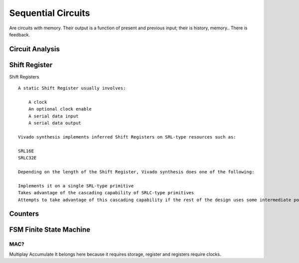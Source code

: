 ************************
Sequential Circuits
************************
Are circuits with memory.
Their output is a function of present and previous input; their is history, memory..
There is feedback.






Circuit Analysis
##########################







Shift Register
##########################

Shift Registers
:: 

    A static Shift Register usually involves:

        A clock
        An optional clock enable
        A serial data input
        A serial data output

    Vivado synthesis implements inferred Shift Registers on SRL-type resources such as:

    SRL16E
    SRLC32E

    Depending on the length of the Shift Register, Vivado synthesis does one of the following:

    Implements it on a single SRL-type primitive
    Takes advantage of the cascading capability of SRLC-type primitives
    Attempts to take advantage of this cascading capability if the rest of the design uses some intermediate positions of the Shift Register



Counters
##########################







FSM Finite State Machine
##########################




MAC?
=========================
Multiplay Accumulate
It belongs here because it requires storage, register and registers require clocks.